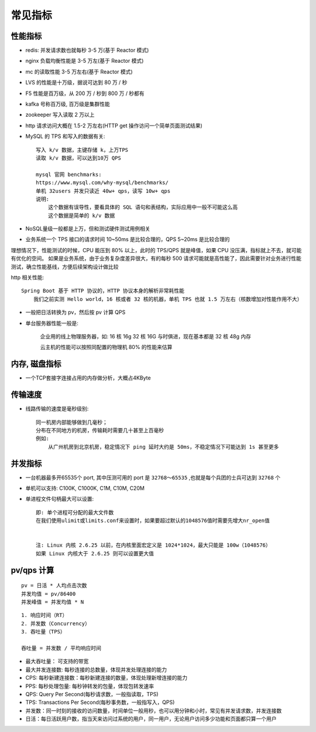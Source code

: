 常见指标
============

性能指标
--------

* redis: 并发请求数也就每秒 3-5 万(基于 Reactor 模式)
* nginx 负载均衡性能是 3-5 万左(基于 Reactor 模式)
* mc 的读取性能 3-5 万左右(基于 Reactor 模式)

* LVS 的性能是十万级，据说可达到 80 万 / 秒
* F5 性能是百万级，从 200 万 / 秒到 800 万 / 秒都有

* kafka 号称百万级, 百万级是集群性能
* zookeeper 写入读取 2 万以上
* http 请求访问大概在 1.5-2 万左右(HTTP get 操作访问一个简单页面测试结果)
* MySQL 的 TPS 和写入的数据有关::
    
    写入 k/v 数据，主键存储 k，上万TPS
    读取 k/v 数据，可以达到10万 QPS

    mysql 官网 benchmarks:
    https://www.mysql.com/why-mysql/benchmarks/
    单机 32users 并发只读近 40w+ qps，读写 10w+ qps
    说明:
        这个数据有误导性，要看具体的 SQL 语句和表结构，实际应用中一般不可能这么高
        这个数据是简单的 k/v 数据

* NoSQL量级一般都是上万，但和测试硬件测试用例相关

* 业务系统一个 TPS 接口的请求时间 10~50ms 是比较合理的，QPS 5~20ms 是比较合理的

理想情况下，性能测试的时候，CPU 能压到 80% 以上，此时的 TPS/QPS 就是峰值，如果 CPU 没压满，指标就上不去，就可能有优化的空间。
如果是业务系统，由于业务复杂度差异很大，有的每秒 500 请求可能就是高性能了，因此需要针对业务进行性能测试，确立性能基线，方便后续架构设计做比较

http 相关性能::

    Spring Boot 基于 HTTP 协议的，HTTP 协议本身的解析非常耗性能
        我们之前实测 Hello world，16 核或者 32 核的机器，单机 TPS 也就 1.5 万左右（核数增加对性能作用不大）


* 一般把日活转换为 pv，然后按 pv 计算 QPS

* 单台服务器性能一般是:

    企业用的线上物理服务器，如:
    16 核 16g
    32 核 16G
    与时俱进，现在基本都是 32 核 48g 内存

    云主机的性能可以按照同配置的物理机 80% 的性能来估算

内存, 磁盘指标
--------------

* 一个TCP套接字连接占用的内存做分析，大概占4KByte


传输速度
--------

* 线路传输的速度是毫秒级别::

    同一机房内部能够做到几毫秒；
    分布在不同地方的机房，传输耗时需要几十甚至上百毫秒
    例如:
        从广州机房到北京机房，稳定情况下 ping 延时大约是 50ms，不稳定情况下可能达到 1s 甚至更多


并发指标
--------

* 一台机器最多开65535个 port, 其中压测可用的 port 是 ``32768～65535`` ,也就是每个兵团的士兵可达到 ``32768`` 个
* 单机可以支持: C100K, C1000K, C1M, C10M, C20M
* 单进程文件句柄最大可以设置::
  
    即: 单个进程可分配的最大文件数
    在我们使用ulimit或limits.conf来设置时，如果要超过默认的1048576值时需要先增大nr_open值


    注: Linux 内核 2.6.25 以前，在内核里面宏定义是 1024*1024，最大只能是 100w（1048576）
    如果 Linux 内核大于 2.6.25 则可以设置更大值



pv/qps 计算
-----------

::

    pv = 日活 * 人均点击次数
    并发均值 = pv/86400
    并发峰值 = 并发均值 * N

::

    1. 响应时间（RT）
    2. 并发数（Concurrency）
    3. 吞吐量（TPS）

    吞吐量 = 并发数 / 平均响应时间


* 最⼤吞吐量： 可⽀持的带宽
* 最⼤并发连接数: 每秒连接的总数量，体现并发处理连接的能⼒

* CPS: 每秒新建连接数：每秒新建连接的数量，体现处理新增连接的能⼒
* PPS: 每秒处理包量: 每秒钟转发的包量，体现包转发速率
* QPS: Query Per Second(每秒请求数，一般指读取，TPS)
* TPS: Transactions Per Second(每秒事务数，一般指写入，QPS)

* 并发数：同一时刻的接收的访问数量，时间单位一般用秒，也可以用分钟和小时，常见有并发请求数，并发连接数
* 日活：每日活跃用户数，指当天来访问过系统的用户，同一用户，无论用户访问多少功能和页面都只算一个用户











